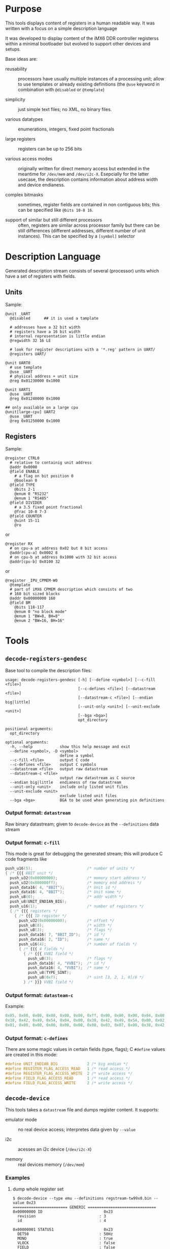 * Purpose

This tools displays content of registers in a human readable way.  It
was written with a focus on a simple description language

It was developed to display content of the iMX6 DDR controller
registerss within a minimal bootloader but evolved to support other
devices and setups.

Base ideas are:

- reusability :: processors have usually multiple instances of a
                 processing unit; allow to use templates or already
                 existing definitions (the =@use= keyword in
                 combination with =@disabled= or =@template=)

- simplicity :: just simple text files; no XML, no binary files.

- various datatypes :: enumerations, integers, fixed point fractionals

- large registers :: registers can be up to 256 bits

- various access modes :: originally written for direct memory access
     but extended in the meantime for =/dev/mem= and =/dev/i2c-X=.
     Esepcially for the latter usecase, the description contains
     information about address width and device endianess.

- complex bitmasks :: sometimes, register fields are contained in non
     contiguous bits; this can be specified like =@bits 10-8 16=.

- support of similar but still different processors :: often,
     registers are similar across processor family but there can be
     still differences (different addresses, different number of unit
     instances).  This can be specified by a =[symbol]= selector

* Description Language

Generated description stream consists of several (processor) units
which have a set of registers with fields.


** Units

Sample:

#+BEGIN_SRC
@unit _UART
  @disabled      ## it is used a tamplate

  # addresses have a 32 bit width
  # registers have a 16 bit width
  # internal representation is little endian
  @regwidth 32 16 LE

  # look for register descriptions with a '*.reg' pattern in UART/
  @registers UART/

@unit UART0
  # use template
  @use _UART
  # physical address + unit size
  @reg 0x01230000 0x1000

@unit UART1
  @use _UART
  @reg 0x01240000 0x1000

## only available on a large cpu
@unit[large-cpu] UART2
  @use _UART
  @reg 0x01250000 0x1000
#+END_SRC


** Registers

Sample:

#+BEGIN_SRC
@register CTRL0
  # relative to containig unit address
  @addr 0x0000
  @field ENABLE
    # a flag on bit position 0
    @boolean 0
  @field TYPE
    @bits 2-1
    @enum 0 "RS232"
    @enum 1 "RS485"
  @field DIVIDER
    # a 3.5 fixed point fractional
    @frac 10-8 7-3
  @field COUNTER
    @uint 15-11
    @ro
#+END_SRC

or

#+BEGIN_SRC
@register RX
  # on cpu-a at address 0x02 but 8 bit access
  @addr[cpu-a] 0x0002 8
  # on cpu-b at address 0x1000 with 32 bit access
  @addr[cpu-b] 0x0100 32
#+END_SRC

or

#+BEGIN_SRC
@register _IPU_CPMEM-W0
  @template
  # part of iMX6 CPMEM description which consists of two
  # 160 bit sized blocks
  @addr 0x00000000 160
  @field BM
    @bits 118-117
    @enum 0 "no block mode"
    @enum 1 "BW=8, BH=8"
    @enum 2 "BW=16, BH=16"
#+END_SRC

* Tools

** =decode-registers-gendesc=

Base tool to compile the description files:

#+BEGIN_SRC
usage: decode-registers-gendesc [-h] [--define <symbol>] [--c-fill <file>]
                                [--c-defines <file>] [--datastream <file>]
                                [--datastream-c <file>] [--endian big|little]
                                [--unit-only <unit>] [--unit-exclude <unit>]
                                [--bga <bga>]
                                opt_directory

positional arguments:
  opt_directory

optional arguments:
  -h, --help            show this help message and exit
  --define <symbol>, -D <symbol>
                        define a symbol
  --c-fill <file>       output C code
  --c-defines <file>    output C symbols
  --datastream <file>   output raw datastream
  --datastream-c <file>
                        output raw datastream as C source
  --endian big|little   endianess of raw datastream
  --unit-only <unit>    include only listed unit files
  --unit-exclude <unit>
                        exclude listed unit files
  --bga <bga>           BGA to be used when generating pin definitions
#+END_SRC

*** Output format: =datastream=

Raw binary datastream; given to =decode-device= as the =--definitions=
data stream

*** Output format: =c-fill=

This mode is great for debugging the generated stream; this will
produce C code fragments like

#+BEGIN_SRC c
push_u16(5);                        /* number of units */
{ /* {{{ 8BIT unit */
  push_u32(0x00000000);             /* memory start address */
  push_u32(0x000000ff);             /* memory end address */
  push_data16( 4, "8BIT");          /* Unit id */
  push_data16( 4, "8BIT");          /* Unit name */
  push_u8(0);                       /* addr width */
  push_u8(UNIT_ENDIAN_BIG);
  push_u16(1);                      /* number of registers */
  { /* {{{ registers */
    { /* {{{ ID register */
      push_u32(0x00000000);         /* offset */
      push_u8(8);                   /* width */
      push_u8(3);                   /* flags */
      push_data16( 7, "8BIT_ID");   /* id */
      push_data16( 2, "ID");        /* name */
      push_u16(4);                  /* number of fields */
      { /* {{{ 4 fields */
        { /* {{{ VVBI field */
          push_u8(3);               /* flags */
          push_data16( 4, "VVBI");  /* id */
          push_data16( 4, "VVBI");  /* name */
          push_u8(TYPE_SINT);
          push_u8(0xf);             /* sint [3, 2, 1, 0]/8 */
        } /* }}} VVBI field */
#+END_SRC

*** Output format: =datasteam-c=

Example:

#+BEGIN_SRC c
  0x05, 0x00, 0x00, 0x00, 0x00, 0x00, 0xff, 0x00, 0x00, 0x00, 0x04, 0x00,
  0x38, 0x42, 0x49, 0x54, 0x04, 0x00, 0x38, 0x42, 0x49, 0x54, 0x00, 0x02,
  0x01, 0x00, 0x00, 0x00, 0x00, 0x00, 0x08, 0x03, 0x07, 0x00, 0x38, 0x42,
#+END_SRC

*** Output format: =c-defines=

There are some magic values in certain fields (type, flags); C
=#define= values are created in this mode:

#+BEGIN_SRC c
#define UNIT_ENDIAN_BIG             2 /* big endian */
#define REGISTER_FLAG_ACCESS_READ   1 /* read access */
#define REGISTER_FLAG_ACCESS_WRITE  2 /* write access */
#define FIELD_FLAG_ACCESS_READ      1 /* read access */
#define FIELD_FLAG_ACCESS_WRITE     2 /* write access */
#+END_SRC

** =decode-device=

This tools takes a =datastream= file and dumps register content.  It supports:

- emulator mode :: no real device access; interpretes data given by
                   =--value=

- i2c :: acesses an i2c device (=/dev/i2c-X=)

- memory :: real devices memory (=/dev/mem=)

*** Examples

**** dump whole register set

#+BEGIN_SRC
$ decode-device --type emu --definitions regstream-tw99x0.bin --value 0x23
======================== GENERIC ==============================
0x00000000 ID                           0x23
  revision                            : 3
  id                                  : 4

0x00000001 STATUS1                      0x23
  DET50                               : 50Hz
  MONO                                : true
  VLOCK                               : false
  FIELD                               : false
  SLOCK                               : true
  HLOCK                               : false
  VDLOSS                              : false
#+END_SRC

**** select register

#+BEGIN_SRC
decode-device -T emu -d regstream-mx6q.bin @IPU1-CPMEM CH-I#0\* -v 42
======================== IPU1-CPMEM ==============================
0x02700000 CH-I#0_0                     0x00000000.00000000.00000000.00000000.0000002a
  XV                                  : 42
  YV                                  : 0
...
0x02700014 CH-I#0_1                     0x00000000.00000000.00000000.00000000.0000002a
  EBA0                                : 0x0000002a
  EBA1                                : 0x00000000
  ILO                                 : 0
#+END_SRC
